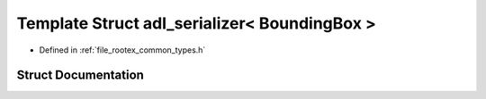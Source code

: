 .. _exhale_struct_structnlohmann_1_1adl__serializer_3_01_bounding_box_01_4:

Template Struct adl_serializer< BoundingBox >
=============================================

- Defined in :ref:`file_rootex_common_types.h`


Struct Documentation
--------------------


.. doxygenstruct:: nlohmann::adl_serializer< BoundingBox >
   :members:
   :protected-members:
   :undoc-members: